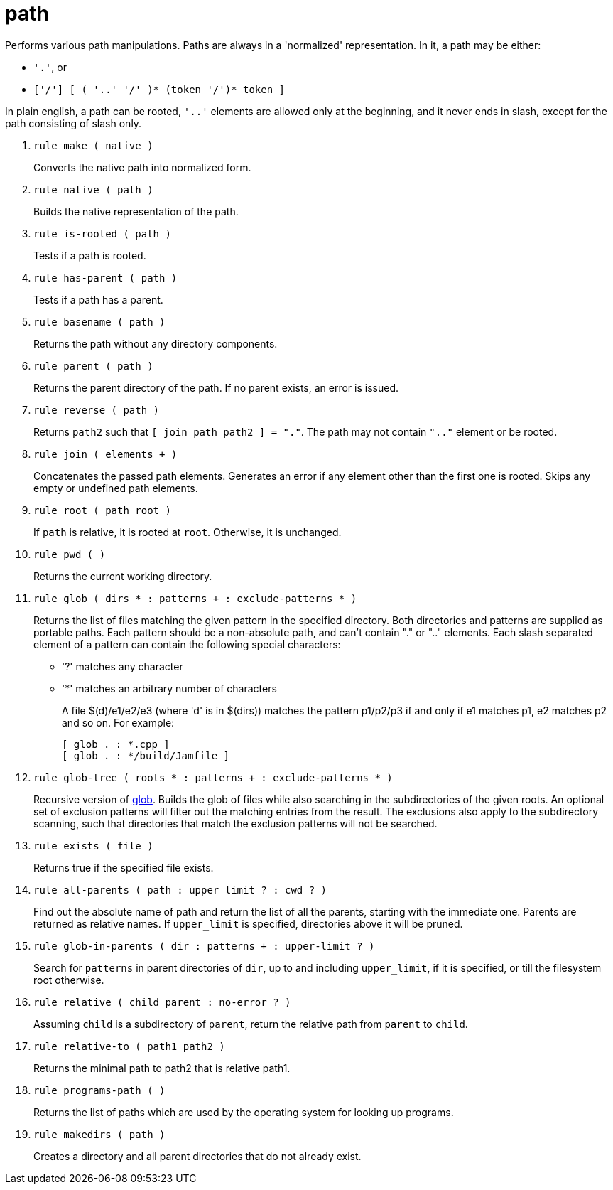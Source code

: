[[bbv2.reference.modules.path]]
= path

Performs various path manipulations. Paths are always in a 'normalized'
representation. In it, a path may be either:

* `'.'`, or
* `['/'] [ ( '..' '/' )* (token '/')* token ]`

In plain english, a path can be rooted, `'..'` elements are allowed only
at the beginning, and it never ends in slash, except for the path
consisting of slash only.

1. `rule make ( native )`
+
Converts the native path into normalized form.

2. `rule native ( path )`
+
Builds the native representation of the path.

3. `rule is-rooted ( path )`
+
Tests if a path is rooted.

4. `rule has-parent ( path )`
+
Tests if a path has a parent.

5. `rule basename ( path )`
+
Returns the path without any directory components.

6. `rule parent ( path )`
+
Returns the parent directory of the path. If no parent exists, an error
is issued.

7. `rule reverse ( path )`
+
Returns `path2` such that `[ join path path2 ] = "."`. The path may not
contain `".."` element or be rooted.

8. `rule join ( elements + )`
+
Concatenates the passed path elements. Generates an error if any element
other than the first one is rooted. Skips any empty or undefined path
elements.

9. `rule root ( path root )`
+
If `path` is relative, it is rooted at `root`. Otherwise, it is
unchanged.

10. `rule pwd ( )`
+
Returns the current working directory.

11. `rule glob ( dirs * : patterns + : exclude-patterns * )`
+
Returns the list of files matching the given pattern in the specified
directory. Both directories and patterns are supplied as portable paths.
Each pattern should be a non-absolute path, and can't contain "." or
".." elements. Each slash separated element of a pattern can contain the
following special characters:
+
* '?' matches any character
* '*' matches an arbitrary number of characters
+
A file $(d)/e1/e2/e3 (where 'd' is in $(dirs)) matches the pattern
p1/p2/p3 if and only if e1 matches p1, e2 matches p2 and so on. For
example:
+
[source,jam]
----
[ glob . : *.cpp ]
[ glob . : */build/Jamfile ]
----

12. `rule glob-tree ( roots * : patterns + : exclude-patterns * )`
+
Recursive version of link:#bbv2.reference.modules.path.glob[glob].
Builds the glob of files while also searching in the subdirectories of
the given roots. An optional set of exclusion patterns will filter out
the matching entries from the result. The exclusions also apply to the
subdirectory scanning, such that directories that match the exclusion
patterns will not be searched.

13. `rule exists ( file )`
+
Returns true if the specified file exists.

14. `rule all-parents ( path : upper_limit ? : cwd ? )`
+
Find out the absolute name of path and return the list of all the
parents, starting with the immediate one. Parents are returned as
relative names. If `upper_limit` is specified, directories above it will
be pruned.

15. `rule glob-in-parents ( dir : patterns + : upper-limit ? )`
+
Search for `patterns` in parent directories of `dir`, up to and
including `upper_limit`, if it is specified, or till the filesystem root
otherwise.

16. `rule relative ( child parent : no-error ? )`
+
Assuming `child` is a subdirectory of `parent`, return the relative path
from `parent` to `child`.

17. `rule relative-to ( path1 path2 )`
+
Returns the minimal path to path2 that is relative path1.

18. `rule programs-path ( )`
+
Returns the list of paths which are used by the operating system for
looking up programs.

19. `rule makedirs ( path )`
+
Creates a directory and all parent directories that do not already
exist.

